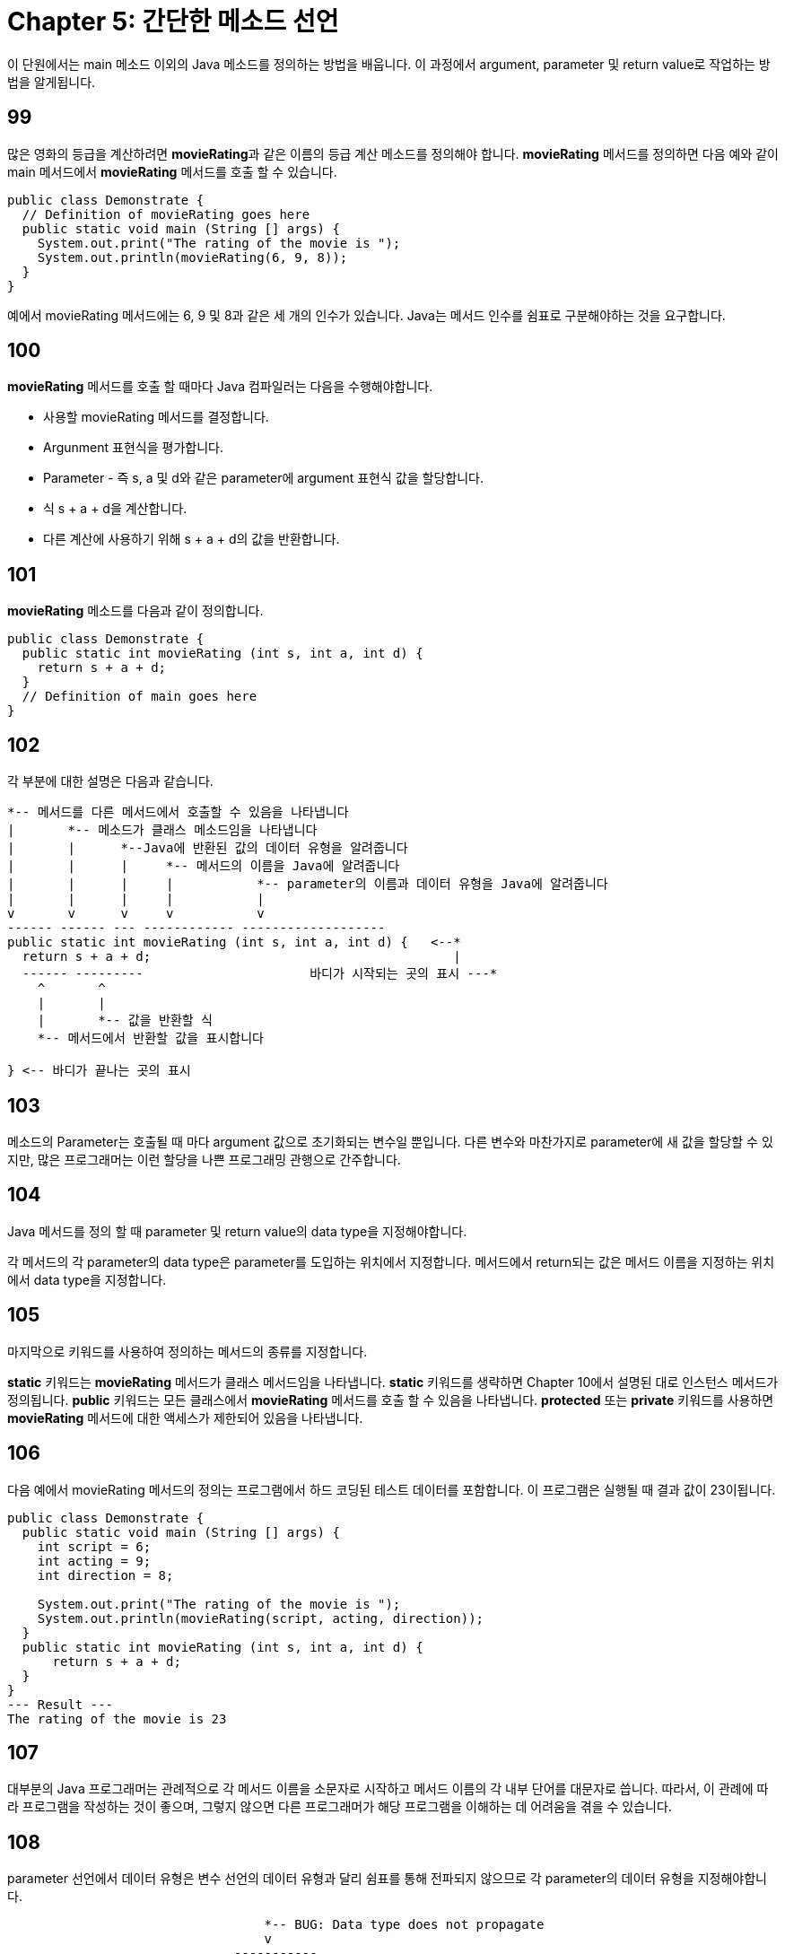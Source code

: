 # Chapter 5: 간단한 메소드 선언

이 단원에서는 main 메소드 이외의 Java 메소드를 정의하는 방법을 배웁니다. 이 과정에서 argument, parameter 및 return value로 작업하는 방법을 알게됩니다.

## 99

많은 영화의 등급을 계산하려면 **movieRating**과 같은 이름의 등급 계산 메소드를 정의해야 합니다. **movieRating** 메서드를 정의하면 다음 예와 같이 main 메서드에서 **movieRating** 메서드를 호출 할 수 있습니다.

[source, java]
--
public class Demonstrate {
  // Definition of movieRating goes here
  public static void main (String [] args) {
    System.out.print("The rating of the movie is ");
    System.out.println(movieRating(6, 9, 8));
  }
}
--

예에서 movieRating 메서드에는 6, 9 및 8과 같은 세 개의 인수가 있습니다. Java는 메서드 인수를 쉼표로 구분해야하는 것을 요구합니다.

## 100

**movieRating** 메서드를 호출 할 때마다 Java 컴파일러는 다음을 수행해야합니다.

* 사용할 movieRating 메서드를 결정합니다.
* Argunment 표현식을 평가합니다.
* Parameter - 즉 s, a 및 d와 같은 parameter에 argument 표현식 값을 할당합니다.
* 식 s + a + d을 계산합니다.
* 다른 계산에 사용하기 위해 s + a + d의 값을 반환합니다.

## 101

**movieRating** 메소드를 다음과 같이 정의합니다.

[source, java]
----
public class Demonstrate {
  public static int movieRating (int s, int a, int d) {
    return s + a + d;
  }
  // Definition of main goes here
}
----
## 102

각 부분에 대한 설명은 다음과 같습니다.

[source, java]
----
*-- 메서드를 다른 메서드에서 호출할 수 있음을 나타냅니다
|       *-- 메소드가 클래스 메소드임을 나타냅니다
|       |      *--Java에 반환된 값의 데이터 유형을 알려줍니다
|       |      |     *-- 메서드의 이름을 Java에 알려줍니다
|       |      |     |           *-- parameter의 이름과 데이터 유형을 Java에 알려줍니다
|       |      |     |           |
v       v      v     v           v
------ ------ --- ------------ -------------------
public static int movieRating (int s, int a, int d) {   <--*
  return s + a + d;                                        |
  ------ ---------         	        바디가 시작되는 곳의 표시 ---*
    ^       ^
    |       |
    |       *-- 값을 반환할 식
    *-- 메서드에서 반환할 값을 표시합니다

} <-- 바디가 끝나는 곳의 표시
----

== 103

메소드의 Parameter는 호출될 때 마다 argument 값으로 초기화되는 변수일 뿐입니다. 다른 변수와 마찬가지로 parameter에 새 값을 할당할 수 있지만, 많은 프로그래머는 이런 할당을 나쁜 프로그래밍 관행으로 간주합니다.

== 104

Java 메서드를 정의 할 때 parameter 및 return value의 data type을 지정해야합니다.

각 메서드의 각 parameter의 data type은 parameter를 도입하는 위치에서 지정합니다.
메서드에서 return되는 값은 메서드 이름을 지정하는 위치에서 data type을 지정합니다.

== 105

마지막으로 키워드를 사용하여 정의하는 메서드의 종류를 지정합니다.

**static** 키워드는 **movieRating** 메서드가 클래스 메서드임을 나타냅니다. **static** 키워드를 생략하면 Chapter 10에서 설명된 대로 인스턴스 메서드가 정의됩니다.
**public** 키워드는 모든 클래스에서 **movieRating** 메서드를 호출 할 수 있음을 나타냅니다. **protected** 또는 **private** 키워드를 사용하면 **movieRating** 메서드에 대한 액세스가 제한되어 있음을 나타냅니다.

== 106

다음 예에서 movieRating 메서드의 정의는 프로그램에서 하드 코딩된 테스트 데이터를 포함합니다. 이 프로그램은 실행될 때 결과 값이 23이됩니다.

[source, java]
----
public class Demonstrate {
  public static void main (String [] args) {
    int script = 6;
    int acting = 9;
    int direction = 8;

    System.out.print("The rating of the movie is ");
    System.out.println(movieRating(script, acting, direction));
  }
  public static int movieRating (int s, int a, int d) {
      return s + a + d;
  }
}
--- Result ---
The rating of the movie is 23
----

== 107
대부분의 Java 프로그래머는 관례적으로 각 메서드 이름을 소문자로 시작하고 메서드 이름의 각 내부 단어를 대문자로 씁니다. 따라서, 이 관례에 따라 프로그램을 작성하는 것이 좋으며, 그렇지 않으면 다른 프로그래머가 해당 프로그램을 이해하는 데 어려움을 겪을 수 있습니다.

== 108
parameter 선언에서 데이터 유형은 변수 선언의 데이터 유형과 달리 쉼표를 통해 전파되지 않으므로 각 parameter의 데이터 유형을 지정해야합니다.

[source, java]
----

                                  *-- BUG: Data type does not propagate
                                  v
                              -----------
public static int movieRating (int s, a, d) {
  ...
}
----

== 109
Java 컴파일러는 메서드의 정의가 해당 메서드의 호출이 나타나는 위치 앞에 나타나도록 Java 프로그램을 요구하지 않습니다. 따라서 main에서 movieRating를 호출하더라도 movieRating을 main앞에 정의할 필요는 없습니다.

이러한 면에서 Java는 함수 - 즉 메서드의 본질적인 상응물 -을 사용하는 C 또는 C ++보다 훨씬 쉬워집니다.

== 110: 부가 설명
메서드의 반환 값에 대한 데이터 유형은 반드시 지정되어야 합니다.

== 111
일부 메서드는 값을 반환하지 않고, 값 표시와 같은 다른 목적으로 사용됩니다.

따라서, Java는 반환 값 데이터 유형으로 void를 사용할 수 있도록 허용하고, void가 반환 값 데이터 유형으로 사용된 것을 보면 해당 메소드는 아무것도 반환하지 않아야 한다는 것을 알고 있습니다.

== 112
예를 들어, [Segment 106]의 프로그램 변형에서는 displayMovieRating 메서드에서 디스플레이가 처리되므로 반환 할 값이 없습니다. 따라서 displayMovieRating 정의에서 데이터 유형 이름 대신 void가 제공되며 displayMovieRating에는 반환 문 - 즉, return 키워드가 포함 된 문이 없습니다.

[source, java]
----
public class Demonstrate {
  public static void main (String [] args) {
    int script = 6;
    int acting = 9;
    int direction = 8;

    displayMovieRating(script, acting, direction);
  }
  public static void displayMovieRating (int s, int a, int d) {
    System.out.print("The rating of the movie is ");
    System.out.println(s + a + d);
  }
}
----

[source, bash]
----
--- Result ---
The rating of the movie is 23
----

displayMovieRating에는 반환 문이 없으므로 해당 메서드는 아무것도 반환하지 않는다고 합니다. 이러한 동작은 void 반환 유형을 갖는 메서드에만 허용됩니다.

까다로운 프로그래머는 끝에서 떨어져 나가는 메서드를 정의하는 것이 우아하지 않다고 생각합니다. 이러한 프로그래머는 displayMovieRating의 다음 약간 수정된 버전과 같이 빈 return 문을 작성합니다.

[source, java]
----
public class Demonstrate {
  public static void main (String [] args) {
    int script = 6;
    int acting = 9;
    int direction = 8;

    displayMovieRating(script, acting, direction);
  }
  public static void displayMovieRating (int s, int a, int d) {
    System.out.print("The rating of the movie is ");
    System.out.println(s + a + d);
    return;
  }
}
----

== 114

main 메서드에서 호출하는 movieRating 메서드가 정의된 클래스와 다른 클래스에 movieRating을 정의하면 메서드 이름 앞에 클래스 이름을 접두사로 붙여 두 클래스 이름을 마침표로 결합해야 합니다.

예를 들어 Movie.java 파일의 Movie 클래스에서 movieRating을 정의 한 후 Demonstrate.java 파일의 Demonstrate 클래스에서 main을 정의 할 수 있습니다.

[source, java]
----
// Movie class defined in Movie.java
public class Movie {
  public static int movieRating (int s, int a, int d) {
    return s + a + d;
  }
}
----

그런 다음 Demonstrate.java 파일의 Demonstrate 클래스에서 main을 정의 할 수 있습니다.

[source, java]
----
// Demonstrate class defined in Demonstrate.java
public class Demonstrate {
  public static void main (String [] args) {
    int script = 6;
    int acting = 9;
    int direction = 8;

    System.out.print("The rating of the movie is ");
    System.out.println(Movie.movieRating(script, acting, direction));
  }
}
----

== 115: 부가 설명
여러 클래스를 동일한 파일에 정의할 수 있습니다. 이는 35장에서 배우게 됩니다. 그러나 지금 당장은 각 클래스를 전용 파일에 정의한다고 가정해야 합니다.

== 116
위의 Segment 114에서 보여지듯이, movieRating을 호출하는 클래스와 다른 클래스에서 movieRating을 정의하는 경우, 해당 메소드 movieRating 이름 앞에 정의된 클래스의 이름을 붙여야하며, 두 이름을 점으로 연결해야합니다.

클래스 이름이 나타나는 이유는 Java에서 여러 클래스에서 movieRating 메소드를 정의할 수 있기 때문입니다. 따라서 항상 어떤 특정 movieRating 메소드를 사용할 것인지 지정해야합니다.

== 117

예를 들어, Movie 클래스 뿐만 아니라 JamesBondMovie 클래스도 정의할 수 있습니다. 여기서 movieRating 메소드는 제임스 본드 영화를 평가할 때 각본 Parameter 값 대신 10을 사용해야 한다는 믿음을 반영합니다.

[source, java]
----
public class JamesBondMovie {
  public static int movieRating (int s, int a, int d) {
    return 10 + a + d;
  }
}
----

== 118

Movie 클래스와 JamesBondMovie 클래스를 모두 정의하고 컴파일한 후 둘 다 사용할 수 있습니다.

[source, java]
----
public class Demonstrate {
  public static void main (String [] argㄴ) {
    int script = 6;
    int acting = 9;
    int direction = 8;

    System.out.print("The ordinary rating of the movie is ");
    System.out.println(Movie.movieRating(script, acting, direction));
    System.out.print("The James Bond movie rating of the movie is ");
    System.out.println(JamesBondMovie.movieRating(script, acting, direction));
  }
}
----

[source, bash]
----
--- Result ---
The ordinary rating of the movie is 23
The James Bond movie rating of the movie is 27
----

== 119

메소드에 둘 이상의 정의가 있는 경우 메소드 이름은 오버로드(overload)되었다고 합니다. 오버로드라는 단어의 사용은 *"오버로드 된 회로가 퓨즈를 불태웠다"*와 같이 곧 무너질 것처럼 보입니다. 그러나 Java에서는 곧 무너질 것을 시사하는 것이 아닙니다. 메소드 오버로드를 다룰 수 있는 능력은 Java 언어의 강력한 기능 중 하나입니다.

Java가 메소드 오버로드를 허용하기 때문에 Java는 다형성(polymorphic) 언어라고 합니다.

== 120

Java는 parameter 데이터 유형의 다른 배열을 갖는 여러 메소드를 같은 클래스 내에서 정의할 수 있도록 허용합니다. 반환 및 parameter 데이터 유형의 각 배열은 메소드 시그니처라고 합니다.

예를 들어, 정수를 처리하는 displayMovieRating 메소드와 부동 소수점 수를 처리하는 displayMovieRating 메소드를 모두 정의할 수 있습니다. 그런 다음 두 메소드를 동일한 프로그램에서 사용할 수 있습니다.

[source, java]
----
public class Demonstrate {
  public static void main(String argv[]) {
    int intScript = 6, intActing = 9, intDirection = 8;
    double doubleScript = 6.0, doubleActing = 9.0, doubleDirection = 8.0;
    displayMovieRating(intScript, intActing, intDirection);
    displayMovieRating(doubleScript, doubleActing, doubleDirection);
  }

  // First, define displayMovieRating with integers:
  public static void displayMovieRating(int s, int a, int d) {
    System.out.print("The integer rating of the movie is ");
    System.out.println(s + a + d);
    return;
  }

  // Next, define displayMovieRating with floating-point numbers:
  public static void displayMovieRating(double s, double a, double d) {
    System.out.print("The floating-point rating of the movie is ");
    System.out.println(s + a + d);
    return;
  }
}
----

[source, bash]
----
---Result---
The integer rating of the movie is 23
The floating- point rating of the movie is 23.0
----

== 121
+ 연산자는 일반적으로 더하기를 의미하지만 피연산자 중 하나가 문자열인 경우 완전히 다른 의미를 가집니다. 이러한 경우 + 연산자는 다른 피연산자가 문자열이 아닌 경우 다른 피연산자를 문자열로 변환하고 두 문자열을 연결하여 세 번째 문자열을 생성합니다.

연산자 + 가 두 가지 근본적으로 다른 의미를 가지고 있기 때문에 + 는 오버로드된 연산자라고 합니다.

== 122

+ 연산자는 연결 연산자로 볼 때 출력문에서 자주 사용됩니다. 이러한 + 연산자의 사용은 종종 간결한 표시문을 가능하게 합니다.

예를 들어, 다음과 같은 식을 작성할 수 있습니다.

[source, java]
----
System.out.print("The rating of the movie is ");
System.out.println(s + a + d);
----

그러나, 정보를 모으기 위해 연결을 사용하여 두 문장을 결합할 수 있습니다.

[source, java]
----
System.out.print("The rating of the movie is " + (s + a + d));
----

위 문장에서는 더한 변수 주위에 괄호가 있어야 합니다. 괄호가 없으면 Java는 첫 번째 문자열을 s 값의 문자열로 변환 한 다음 a와d 값을 연결합니다. Java는 연결을 수행하지만 덧셈을 수행하지 않습니다.

== 123: 부가 설명

Java에서는 사용자 정의 오버로드된 연산자를 정의할 수 없지만 C++에서는 메소드와 연산자 모두를 오버로드 할 수 있습니다.

그러나 Java 자체에는 오버로드 된 연산자가 있습니다. 연결에 대한 + 연산자의 사용은 두드러진 예입니다. 여러 산술 유형을 모두 더하기 위해 + 연산자를 사용하는 것은 덜 두드러진 예입니다.

== 124: 부가 설명

Java는 Math 클래스를 위한 다양한 강력한 내장 클래스 메소드를 제공합니다. 다음은 예입니다.

[source, java]
----
public class Demonstrate {
  public static void main(String[] args) {
    System.out.println("Natural logarithm of 10:    " + Math.log(10));
    System.out.println("Absolute value of -10:      " + Math.abs(-10));
    System.out.println("Maximum of 2 and 3:         " + Math.max(2, 3));
    System.out.println("5th power of 6:             " + Math.pow(6, 5));
    System.out.println("Square root of 7:           " + Math.sqrt(7));
    System.out.println("Sin of 8 radians:           " + Math.sin(8));
    System.out.println("Random number (0.0 to 1.0): " + Math.random());
  }
}
----

[source, bash]
----
--- Result ---
Natural logarithm of 10:    2.302585092994046
Absolute value of -10:      10
Maximum of 2 and 3:         3
5th power of 6:             7776.0
Square root of 7:           2.6457513110645907
Sin of 8 radians:           0.9893582466233818
Random number (0.0 to 1.0): 0.8520107471627543
----


== 125: 연습 문제
어떤 행성의 부피를 미터로 계산하는 프로그램을 작성하세요. sphereVolume라는 메소드에서 부피 계산을 수행하도록 합니다. 반지름을 main 메소드에 전달하여 제공하도록 합니다.

:stem: asciimath

== 126: 연습 문제
운동하는 질량의 에너지 공식은

[stem]
++++
1/2 mv^2
++++

으로 주어집니다. 두 지정된 속도에서 이동하는 자동차의 에너지 비율을 결정하는 프로그램을 작성하세요. 솔루션에서 **square**라는 메소드를 작성하고 사용하세요.

[stem]
++++
80 "마일"/"시간"
++++

으로 움직이는 자동차와

[stem]
++++
55 "마일"/"시간"
++++

으로 움직이는 다른 자동차의 에너지 비율을 결정하기 위해 프로그램을 사용하세요. **double** 유형의 숫자를 사용하세요.

== 127: 정리

* 메소드를 호출할 때마다 해당 메소드의 인수가 평가되고 결과 값의 복사본이 메소드의 parameter에 할당됩니다. 그런 다음 메소드의 본문에서 문장이 평가됩니다. return 문이 평가되면 반환 식의 인수가 평가되고 해당 값이 메소드 호출의 값이 됩니다.
* Java의 모든 메소드는 클래스 정의 내에서 정의됩니다.
* 각각이 서로 다른 클래스에 나타나는 경우 각각이 parameter 데이터 유형의 동일한 패턴을 갖는 많은 동일한 이름의 메소드를 정의할 수 있습니다.
* 각각이 고유한 parameter 데이터 유형 패턴을 갖도록 여러 동일한 이름의 메소드를 동일한 클래스에서 정의할 수 있습니다.
* 공개 클래스에서 공개 클래스 메소드를 정의하려면 다음 패턴을 사용합니다.

[source, java]
----
public class class name {
  public static return type method name (
  	[data type 1] [parameter 1],
  	...,
		[data type l] [parameter l]) {
		declaration 1
		...
		declaration m
		statement 1
		...
		statement n
	}
}
----

반환 값이 없는 메소드를 정의하려면 일반 데이터 유형 선언 대신 void를 제공합니다.
다른 클래스에서 클래스 메소드를 호출하려면 클래스 및 메소드 이름을 지정하고 마침표로 결합합니다.

[source, bash]
----
[class name].[method name](ordinary arguments)
----